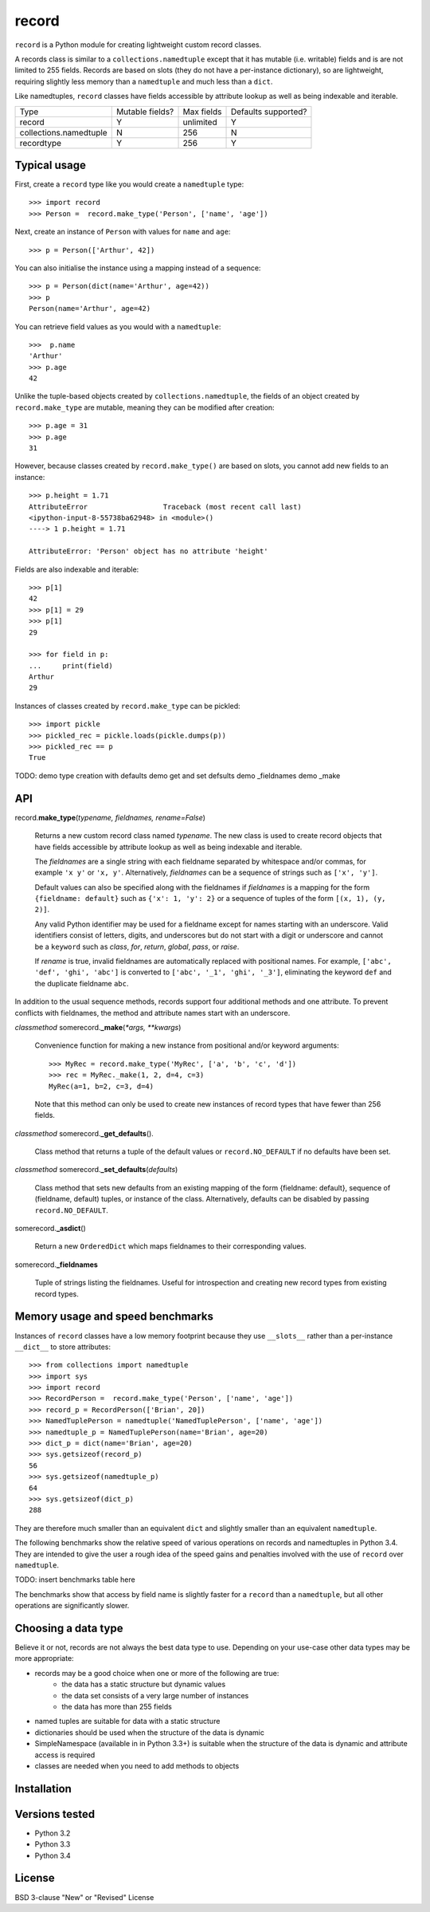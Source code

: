 record
======

``record`` is a Python module for creating lightweight custom record classes.

A records class is similar to a ``collections.namedtuple`` except that it has
mutable (i.e. writable) fields and is are not limited to 255 fields. Records
are based on slots (they do not have a per-instance dictionary), so are
lightweight, requiring slightly less memory than a ``namedtuple`` and much less
than a ``dict``.

Like namedtuples, ``record`` classes have fields accessible by attribute lookup
as well as being indexable and iterable.

+------------------------+---------+------------+------------+
| Type                   | Mutable | Max fields | Defaults   |
|                        | fields? |            | supported? |
+------------------------+---------+------------+------------+
| record                 |    Y    | unlimited  |      Y     |
+------------------------+---------+------------+------------+
| collections.namedtuple |    N    |     256    |      N     |
+------------------------+---------+------------+------------+
| recordtype             |    Y    |     256    |      Y     |
+------------------------+---------+------------+------------+


Typical usage
-------------
First, create a ``record`` type like you would create a ``namedtuple`` type::

    >>> import record
    >>> Person =  record.make_type('Person', ['name', 'age'])

Next, create an instance of ``Person`` with values for ``name`` and ``age``::

    >>> p = Person(['Arthur', 42])

You can also initialise the instance using a mapping instead of a sequence::

    >>> p = Person(dict(name='Arthur', age=42))
    >>> p
    Person(name='Arthur', age=42)

You can retrieve field values as you would with a ``namedtuple``::

    >>>  p.name
    'Arthur'
    >>> p.age
    42
   
Unlike the tuple-based objects created by ``collections.namedtuple``, the
fields of an object created by ``record.make_type`` are mutable, meaning they
can be modified after creation::

    >>> p.age = 31
    >>> p.age
    31

However, because classes created by ``record.make_type()`` are based on slots,
you cannot add new fields to an instance::

    >>> p.height = 1.71
    AttributeError                  Traceback (most recent call last)
    <ipython-input-8-55738ba62948> in <module>()
    ----> 1 p.height = 1.71

    AttributeError: 'Person' object has no attribute 'height'

Fields are also indexable and iterable::

    >>> p[1]
    42
    >>> p[1] = 29
    >>> p[1]
    29

    >>> for field in p:
    ...     print(field)
    Arthur
    29

Instances of classes created by ``record.make_type`` can be pickled::

    >>> import pickle
    >>> pickled_rec = pickle.loads(pickle.dumps(p))
    >>> pickled_rec == p
    True

TODO:
demo type creation with defaults
demo get and set defsults
demo _fieldnames
demo _make


API
---
record.\ **make_type**\ (*typename, fieldnames, rename=False*)

    Returns a new custom record class named *typename*. The new class is used
    to create record objects that have fields accessible by attribute
    lookup as well as being indexable and iterable.

    The *fieldnames* are a single string with each fieldname separated by
    whitespace and/or commas, for example ``'x y'`` or ``'x, y'``.
    Alternatively, *fieldnames* can be a sequence of strings such as
    ``['x', 'y']``.

    Default values can also be specified along with the fieldnames if
    *fieldnames* is a mapping for the form ``{fieldname: default}`` such as
    ``{'x': 1, 'y': 2}`` or a sequence of tuples of the form
    ``[(x, 1), (y, 2)]``.

    Any valid Python identifier may be used for a fieldname except for names
    starting with an underscore. Valid identifiers consist of letters, digits,
    and underscores but do not start with a digit or underscore and cannot be
    a ``keyword`` such as *class*, *for*, *return*, *global*, *pass*, or
    *raise*.

    If *rename* is true, invalid fieldnames are automatically replaced with
    positional names. For example, ``['abc', 'def', 'ghi', 'abc']``
    is converted to ``['abc', '_1', 'ghi', '_3']``, eliminating the keyword
    ``def`` and the duplicate fieldname ``abc``.

In addition to the usual sequence methods, records support four additional
methods and one attribute. To prevent conflicts with fieldnames, the method
and attribute names start with an underscore.

*classmethod* somerecord.\ **_make**\ (*\*args, \*\*kwargs*)

    Convenience function for making a new instance from positional and/or
    keyword arguments::

        >>> MyRec = record.make_type('MyRec', ['a', 'b', 'c', 'd'])
        >>> rec = MyRec._make(1, 2, d=4, c=3)
        MyRec(a=1, b=2, c=3, d=4)

    Note that this method can only be used to create new instances of
    record types that have fewer than 256 fields.

*classmethod* somerecord.\ **_get_defaults**\ ()\.

    Class method that returns a tuple of the default values or
    ``record.NO_DEFAULT`` if no defaults have been set.

*classmethod* somerecord.\ **_set_defaults**\ (*defaults*)

    Class method that sets new defaults from an existing mapping of the form
    {fieldname: default}, sequence of (fieldname, default) tuples, or
    instance of the class. Alternatively, defaults can be disabled by
    passing ``record.NO_DEFAULT``.

somerecord.\ **_asdict**\ ()

    Return a new ``OrderedDict`` which maps fieldnames to their corresponding
    values.

somerecord.\ **_fieldnames**

    Tuple of strings listing the fieldnames. Useful for introspection and
    creating new record types from existing record types.


Memory usage and speed benchmarks
---------------------------------
Instances of ``record`` classes have a low memory footprint because they use
``__slots__`` rather than a per-instance ``__dict__`` to store attributes::

    >>> from collections import namedtuple
    >>> import sys
    >>> import record
    >>> RecordPerson =  record.make_type('Person', ['name', 'age'])
    >>> record_p = RecordPerson(['Brian', 20])
    >>> NamedTuplePerson = namedtuple('NamedTuplePerson', ['name', 'age'])
    >>> namedtuple_p = NamedTuplePerson(name='Brian', age=20)
    >>> dict_p = dict(name='Brian', age=20)
    >>> sys.getsizeof(record_p)
    56
    >>> sys.getsizeof(namedtuple_p)
    64
    >>> sys.getsizeof(dict_p)
    288

They are therefore much smaller than an equivalent ``dict`` and slightly smaller
than an equivalent ``namedtuple``.

The following benchmarks show the relative speed of various operations on
records and namedtuples in Python 3.4. They are intended to give the user a
rough idea of the speed gains and penalties involved with the use of ``record``
over ``namedtuple``.

TODO: insert benchmarks table here

The benchmarks show that access by field name is slightly faster for a
``record`` than a ``namedtuple``, but all other operations are significantly
slower.

Choosing a data type
--------------------
Believe it or not, records are not always the best data type to use. Depending
on your use-case other data types may be more appropriate:

* records may be a good choice when one or more of the following are true:
    - the data has a static structure but dynamic values
    - the data set consists of a very large number of instances
    - the data has more than 255 fields
* named tuples are suitable for data with a static structure
* dictionaries should be used when the structure of the data is dynamic
* SimpleNamespace (available in in Python 3.3+) is suitable when the structure of the data is dynamic and attribute access is required
* classes are needed when you need to add methods to objects

Installation
------------


Versions tested
---------------
* Python 3.2
* Python 3.3
* Python 3.4

License
-------
BSD 3-clause "New" or "Revised" License
